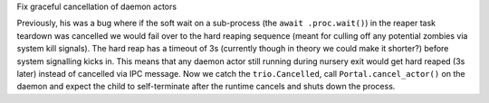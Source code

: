 Fix graceful cancellation of daemon actors

Previously, his was a bug where if the soft wait on a sub-process (the
``await .proc.wait()``) in the reaper task teardown was cancelled we
would fail over to the hard reaping sequence (meant for culling off any
potential zombies via system kill signals). The hard reap has a timeout
of 3s (currently though in theory we could make it shorter?) before
system signalling kicks in. This means that any daemon actor still
running during nursery exit would get hard reaped (3s later) instead of
cancelled via IPC message. Now we catch the ``trio.Cancelled``, call
``Portal.cancel_actor()`` on the daemon and expect the child to
self-terminate after the runtime cancels and shuts down the process.
